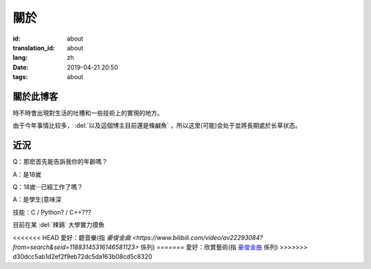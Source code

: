 關於
=========

:id: about
:translation_id: about
:lang: zh
:date: 2019-04-21 20:50
:tags: about


關於此博客
----------
時不時會出現對生活的吐槽和一些技術上的實現的地方。

由于今年事情比较多， :del:`以及這個博主目前還是條鹹魚` ，所以这里(可能)会处于並將長期處於长草状态。

近況
----------

Q：那麽首先能告訴我你的年齡嗎？

A：是18嵗

Q：18嵗···已經工作了嗎？

A：是學生(意味深

技能：C / Python? / C++???

目前在某 :del:`辣鷄` 大學實力摸魚

<<<<<<< HEAD
愛好：聼音樂(指 `豪俊金曲 <https://www.bilibili.com/video/av22293084?from=search&seid=11883145316146581123>` 係列)
=======
愛好：欣賞藝術(指 `豪俊金曲 <https://www.bilibili.com/video/av22293084?from=search&seid=11883145316146581123>`_ 係列)
>>>>>>> d30dcc5ab1d2ef2f9eb72dc5da163b08cd5c8320
